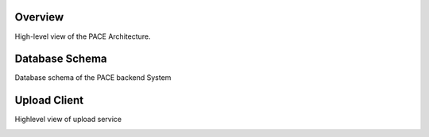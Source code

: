 Overview
------------

High-level view of the PACE Architecture.

.. image:: pictures/highLevelArch.png


Database Schema
--------------

Database schema of the PACE backend System

.. image:: pictures/databaseSchema.png


Upload Client
--------------

Highlevel view of upload service

.. image:: pictures/parserFlowchart.png